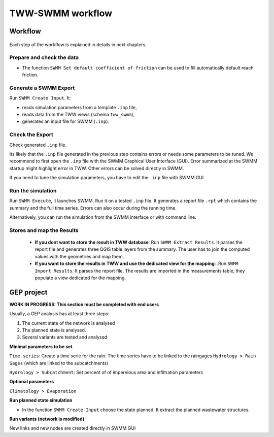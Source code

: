 .. _TWW-SWMM-workflow:

TWW-SWMM workflow
==================

Workflow
--------

.. figure:: images/workflow.png

Each step of the workflow is explained in details in next chapters.

Prepare and check the data
^^^^^^^^^^^^^^^^^^^^^^^^^^^

- The function ``SWMM Set default coefficient of friction`` can be used to fill automatically default reach friction.

Generate a SWMM Export
^^^^^^^^^^^^^^^^^^^^^^

Run ``SWMM Create Input``. It:

- reads simulation parameters from a template ``.inp`` file,
- reads data from the TWW views (schema ``tww_swmm``),
- generates an input file for SWMM (``.inp``).

Check the Export
^^^^^^^^^^^^^^^^
Check generated ``.inp`` file.

Its likely that the ``.inp`` file generated in the previous step contains errors or needs some parameters to be tuned.
We recommend to first open the ``.inp`` file with the SWMM Graphical User Interface (GUI).
Error summarized at the SWMM startup might highlight error in TWW. Other errors can be solved directly in SWMM.

If you need to tune the simulation parameters, you have to edit the ``.inp`` file with SWMM GUI.

Run the simulation
^^^^^^^^^^^^^^^^^^
Run ``SWMM Execute``, it launches SWMM. Run it on a tested ``.inp`` file.
It generates a report file ``.rpt`` which contains the summary and the full time series.
Errors can also occur during the running time.

Alternatively, you can run the simulation from the SWMM interface or with command line.

Stores and map the Results
^^^^^^^^^^^^^^^^^^^^^^^^^^

 - **If you dont want to store the result in TWW database**: Run ``SWMM Extract Results``. It parses the report file and generates three QGIS table layers from the summary. The user has to join the computed values with the geometries and map them.
 - **If you want to store the results in TWW and use the dedicated view for the mapping**: .Run ``SWMM Import Results``. It parses the report file. The results are imported in the measurements table, they populate a view dedicated for the mapping.


GEP project
-----------
**WORK IN PROGRESS: This section must be completed with end users**

Usually, a GEP analysis has at least three steps:

1. The current state of the network is analysed
2. The planned state is analysed.
3. Several variants are tested and analysed

**Minimal parameters to be set**

``Time series``: Create a time serie for the rain. The time series have to be linked to the raingages ``Hydrology > Rain Gages`` (which are linked to the subcatchments)

``Hydrology > Subcatchment``: Set percent of of impervious area and infiltration parameters

**Optional parameters**

``Climatology > Evaporation``

**Run planned state simulation**

- In the function ``SWMM Create Input`` choose the state planned. It extract the planned wastewater structures.

**Run variants (network is modified)**

New links and new nodes are created directly in SWMM GUI
